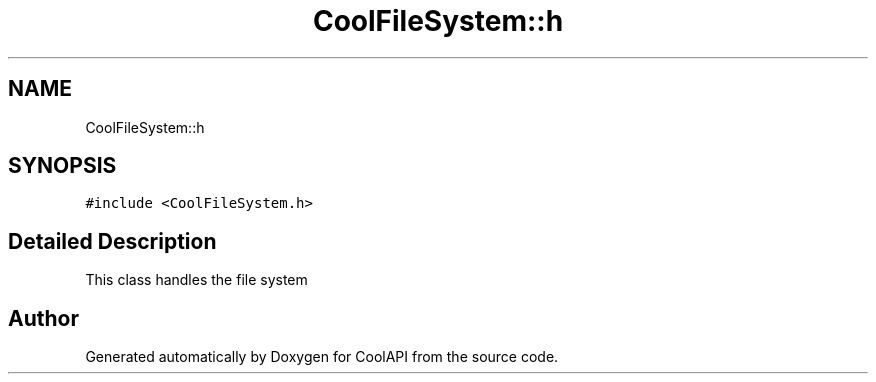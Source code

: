 .TH "CoolFileSystem::h" 3 "Tue Jun 27 2017" "CoolAPI" \" -*- nroff -*-
.ad l
.nh
.SH NAME
CoolFileSystem::h
.SH SYNOPSIS
.br
.PP
.PP
\fC#include <CoolFileSystem\&.h>\fP
.SH "Detailed Description"
.PP 
This class handles the file system 

.SH "Author"
.PP 
Generated automatically by Doxygen for CoolAPI from the source code\&.
